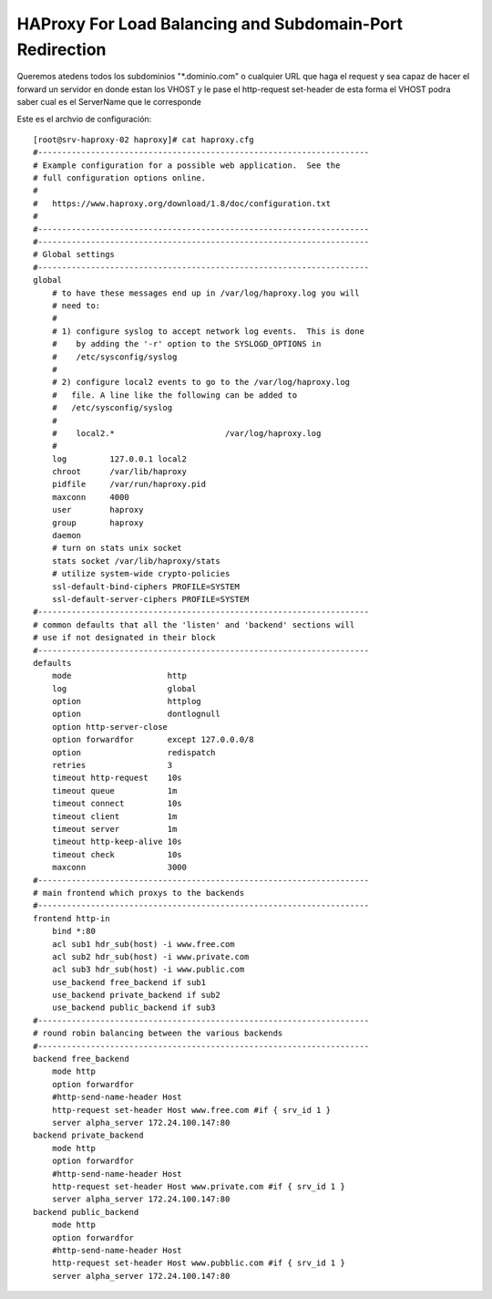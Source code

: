 HAProxy For Load Balancing and Subdomain-Port Redirection
==========================================================

Queremos atedens todos los subdominios "*.dominio.com" o cualquier URL que haga el request 
y sea capaz de hacer el forward un servidor en donde estan los VHOST y le pase el http-request set-header
de esta forma el VHOST podra saber cual es el ServerName que le corresponde


Este es el archvio de configuración::
    
    [root@srv-haproxy-02 haproxy]# cat haproxy.cfg
    #---------------------------------------------------------------------
    # Example configuration for a possible web application.  See the
    # full configuration options online.
    #
    #   https://www.haproxy.org/download/1.8/doc/configuration.txt
    #
    #---------------------------------------------------------------------
    #---------------------------------------------------------------------
    # Global settings
    #---------------------------------------------------------------------
    global
        # to have these messages end up in /var/log/haproxy.log you will
        # need to:
        #
        # 1) configure syslog to accept network log events.  This is done
        #    by adding the '-r' option to the SYSLOGD_OPTIONS in
        #    /etc/sysconfig/syslog
        #
        # 2) configure local2 events to go to the /var/log/haproxy.log
        #   file. A line like the following can be added to
        #   /etc/sysconfig/syslog
        #
        #    local2.*                       /var/log/haproxy.log
        #
        log         127.0.0.1 local2
        chroot      /var/lib/haproxy
        pidfile     /var/run/haproxy.pid
        maxconn     4000
        user        haproxy
        group       haproxy
        daemon
        # turn on stats unix socket
        stats socket /var/lib/haproxy/stats
        # utilize system-wide crypto-policies
        ssl-default-bind-ciphers PROFILE=SYSTEM
        ssl-default-server-ciphers PROFILE=SYSTEM
    #---------------------------------------------------------------------
    # common defaults that all the 'listen' and 'backend' sections will
    # use if not designated in their block
    #---------------------------------------------------------------------
    defaults
        mode                    http
        log                     global
        option                  httplog
        option                  dontlognull
        option http-server-close
        option forwardfor       except 127.0.0.0/8
        option                  redispatch
        retries                 3
        timeout http-request    10s
        timeout queue           1m
        timeout connect         10s
        timeout client          1m
        timeout server          1m
        timeout http-keep-alive 10s
        timeout check           10s
        maxconn                 3000
    #---------------------------------------------------------------------
    # main frontend which proxys to the backends
    #---------------------------------------------------------------------
    frontend http-in
        bind *:80
        acl sub1 hdr_sub(host) -i www.free.com
        acl sub2 hdr_sub(host) -i www.private.com
        acl sub3 hdr_sub(host) -i www.public.com
        use_backend free_backend if sub1
        use_backend private_backend if sub2
        use_backend public_backend if sub3
    #---------------------------------------------------------------------
    # round robin balancing between the various backends
    #---------------------------------------------------------------------
    backend free_backend
        mode http
        option forwardfor
        #http-send-name-header Host
        http-request set-header Host www.free.com #if { srv_id 1 }
        server alpha_server 172.24.100.147:80
    backend private_backend
        mode http
        option forwardfor
        #http-send-name-header Host
        http-request set-header Host www.private.com #if { srv_id 1 }
        server alpha_server 172.24.100.147:80
    backend public_backend
        mode http
        option forwardfor
        #http-send-name-header Host
        http-request set-header Host www.pubblic.com #if { srv_id 1 }
        server alpha_server 172.24.100.147:80
